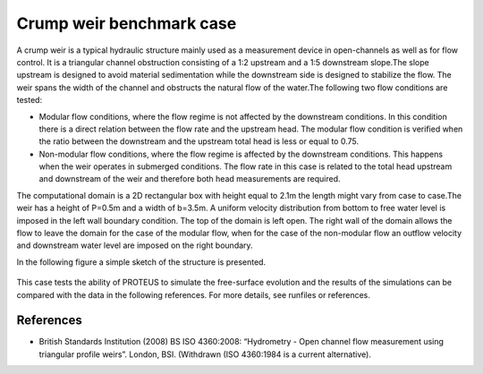 Crump weir benchmark case
======================================================

A crump weir is a typical hydraulic structure mainly used as a measurement device in open-channels
as well as for flow control. It is a triangular channel obstruction consisting of a 1:2 upstream and a
1:5 downstream slope.The slope upstream is designed to avoid material sedimentation while the downstream
side is designed to stabilize the flow. The weir spans  the width of the channel and obstructs the natural
flow of the water.The following two flow conditions are tested:

* Modular flow conditions, where the flow regime is not affected by the downstream conditions. In this condition there is a direct relation between the flow rate and the upstream head. The modular flow condition is verified when the ratio between the downstream and the upstream total head is less or equal to 0.75. 

* Non-modular flow conditions, where the flow regime is affected by the downstream conditions. This happens when the weir operates in submerged conditions.  The flow rate in this case is related to the total head upstream and downstream of the weir and therefore both head measurements are required. 

The computational domain is a 2D rectangular box with height equal to 2.1m the length might vary 
from case to case.The weir has a height of P=0.5m and a width of b=3.5m.
A uniform velocity distribution from bottom to free water level is imposed in the left wall boundary condition. 
The top of the domain is left open. The right wall of the domain allows the flow to leave the domain for the case of the modular flow, when for the case of the non-modular flow an outflow velocity and downstream water level are imposed on the right boundary.

In the following figure a simple sketch of the structure is presented.

.. figure:: ./CrumpWeirBSISO.jpg

This case tests the ability of PROTEUS to simulate the free-surface evolution and the results of the simulations can be compared with the data in the following references.
For more details, see runfiles or references.

References
--------------------------------

- British Standards Institution (2008) BS ISO 4360:2008: “Hydrometry - Open channel flow measurement using triangular profile weirs”. London, BSI. (Withdrawn (ISO 4360:1984 is a current alternative).
